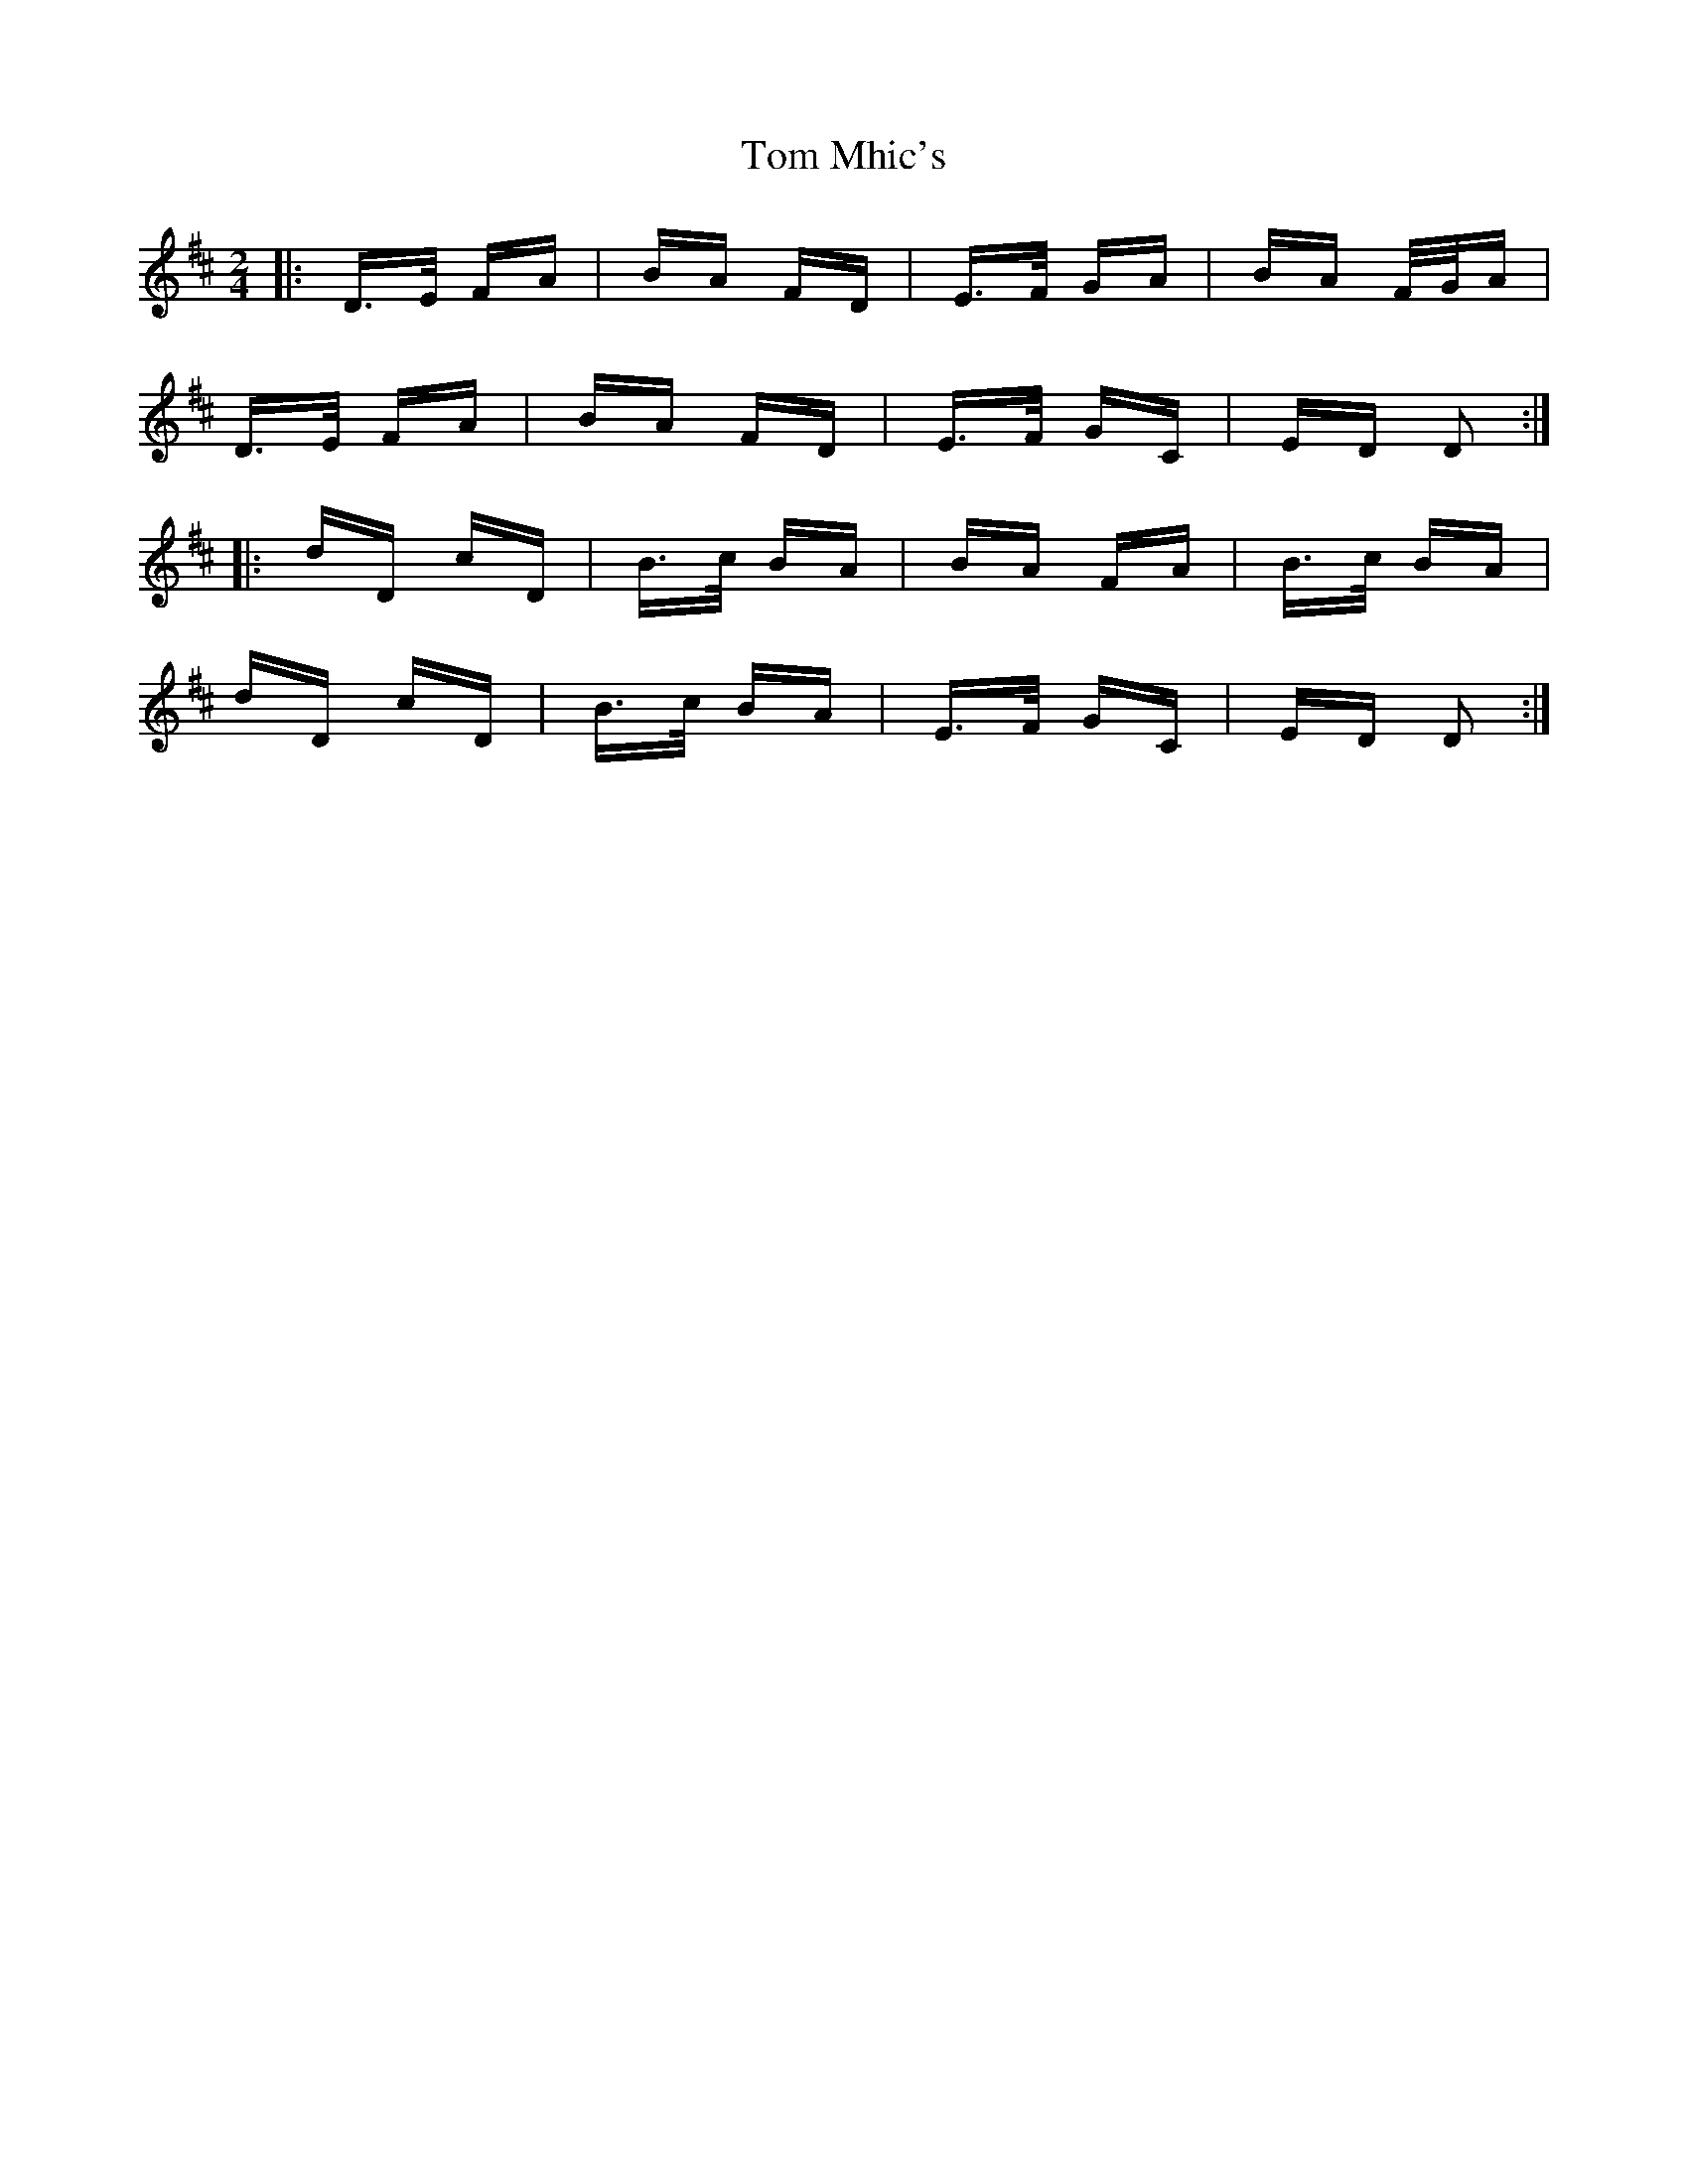 X: 40425
T: Tom Mhic's
R: polka
M: 2/4
K: Dmajor
|:D>E FA|BA FD|E>F GA|BA F/G/A|
D>E FA|BA FD|E>F GC|ED D2:|
|:dD cD|B>c BA|BA FA|B>c BA|
dD cD|B>c BA|E>F GC|ED D2:|

